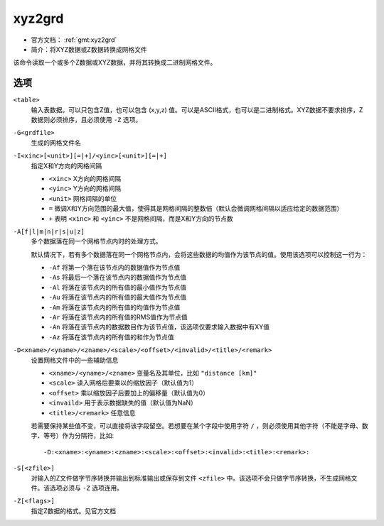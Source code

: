 .. index:: ! xyz2grd

xyz2grd
=======

- 官方文档： :ref:`gmt:xyz2grd`
- 简介：将XYZ数据或Z数据转换成网格文件

该命令读取一个或多个Z数据或XYZ数据，并将其转换成二进制网格文件。

选项
----

``<table>``
    输入表数据。可以只包含Z值，也可以包含 (x,y,z) 值。可以是ASCII格式，也可以是二进制格式。XYZ数据不要求排序，Z数据则必须排序，且必须使用 ``-Z`` 选项。

``-G<grdfile>``
    生成的网格文件名

``-I<xinc>[<unit>][=|+]/<yinc>[<unit>][=|+]``
    指定X和Y方向的网格间隔

    - ``<xinc>`` X方向的网格间隔
    - ``<yinc>`` Y方向的网格间隔
    - ``<unit>`` 网格间隔的单位
    - ``=`` 微调X和Y方向范围的最大值，使得其是网格间隔的整数倍（默认会微调网格间隔以适应给定的数据范围）
    - ``+`` 表明 ``<xinc>`` 和 ``<yinc>`` 不是网格间隔，而是X和Y方向的节点数

``-A[f|l|m|n|r|s|u|z]``
    多个数据落在同一个网格节点内时的处理方式。

    默认情况下，若有多个数据落在同一个网格节点内，会将这些数据的均值作为该节点的值。使用该选项可以控制这一行为：

    - ``-Af`` 将第一个落在该节点内的数据值作为节点值
    - ``-As`` 将最后一个落在该节点内的数据值作为节点值
    - ``-Al`` 将落在该节点内的所有值的最小值作为节点值
    - ``-Au`` 将落在该节点内的所有值的最大值作为节点值
    - ``-Am`` 将落在该节点内的所有值的均值作为节点值
    - ``-Ar`` 将落在该节点内的所有值的RMS值作为节点值
    - ``-An`` 将落在该节点内的数据数目作为该节点值，该选项仅要求输入数据中有XY值
    - ``-Az`` 将落在该节点内的所有值的和作为节点值

``-D<xname>/<yname>/<zname>/<scale>/<offset>/<invalid>/<title>/<remark>``
    设置网格文件中的一些辅助信息

    - ``<xname>/<yname>/<zname>`` 变量名及其单位，比如 ``"distance [km]"``
    - ``<scale>`` 读入网格后要乘以的缩放因子（默认值为1）
    - ``<offset>`` 乘以缩放因子后要加上的偏移量（默认值为0）
    - ``<invaild>`` 用于表示数据缺失的值（默认值为NaN）
    - ``<title>/<remark>`` 任意信息

    若需要保持某些值不变，可以直接将该字段留空。若想要在某个字段中使用字符 ``/`` ，则必须使用其他字符（不能是字母、数字、等号）作为分隔符，比如::

    -D:<xname>:<yname>:<zname>:<scale>:<offset>:<invalid>:<title>:<remark>:

``-S[<zfile>]``
    对输入的Z文件做字节序转换并输出到标准输出或保存到文件 ``<zfile>`` 中。该选项不会只做字节序转换，不生成网格文件。该选项必须与 ``-Z`` 选项连用。

``-Z[<flags>]``
    指定Z数据的格式。见官方文档
